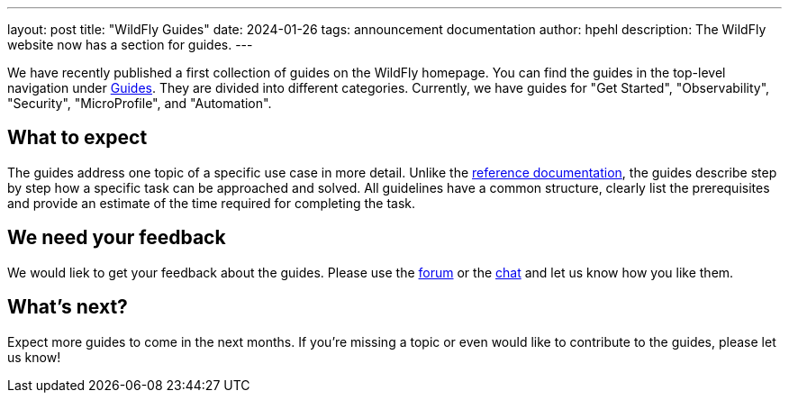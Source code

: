 ---
layout: post
title:  "WildFly Guides"
date:   2024-01-26
tags:   announcement documentation
author: hpehl
description: The WildFly website now has a section for guides.
---

We have recently published a first collection of guides on the WildFly homepage. You can find the guides in the top-level navigation under link:https://www.wildfly.org/guides/[Guides]. They are divided into different categories. Currently, we have guides for "Get Started", "Observability", "Security", "MicroProfile", and "Automation".

== What to expect

The guides address one topic of a specific use case in more detail. Unlike the https://docs.wildfly.org[reference documentation,window=_blank], the guides describe step by step how a specific task can be approached and solved. All guidelines have a common structure, clearly list the prerequisites and provide an estimate of the time required for completing the task.

== We need your feedback

We would liek to get your feedback about the guides. Please use the link:https://groups.google.com/forum/#!forum/wildfly[forum] or the link:https://wildfly.zulipchat.com/[chat] and let us know how you like them.

== What's next?

Expect more guides to come in the next months. If you're missing a topic or even would like to contribute to the guides, please let us know!
